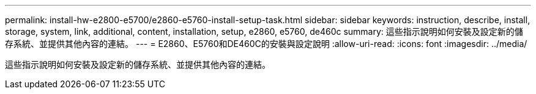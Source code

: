 ---
permalink: install-hw-e2800-e5700/e2860-e5760-install-setup-task.html 
sidebar: sidebar 
keywords: instruction, describe, install, storage, system, link, additional, content, installation, setup, e2860, e5760, de460c 
summary: 這些指示說明如何安裝及設定新的儲存系統、並提供其他內容的連結。 
---
= E2860、E5760和DE460C的安裝與設定說明
:allow-uri-read: 
:icons: font
:imagesdir: ../media/


[role="lead"]
這些指示說明如何安裝及設定新的儲存系統、並提供其他內容的連結。
